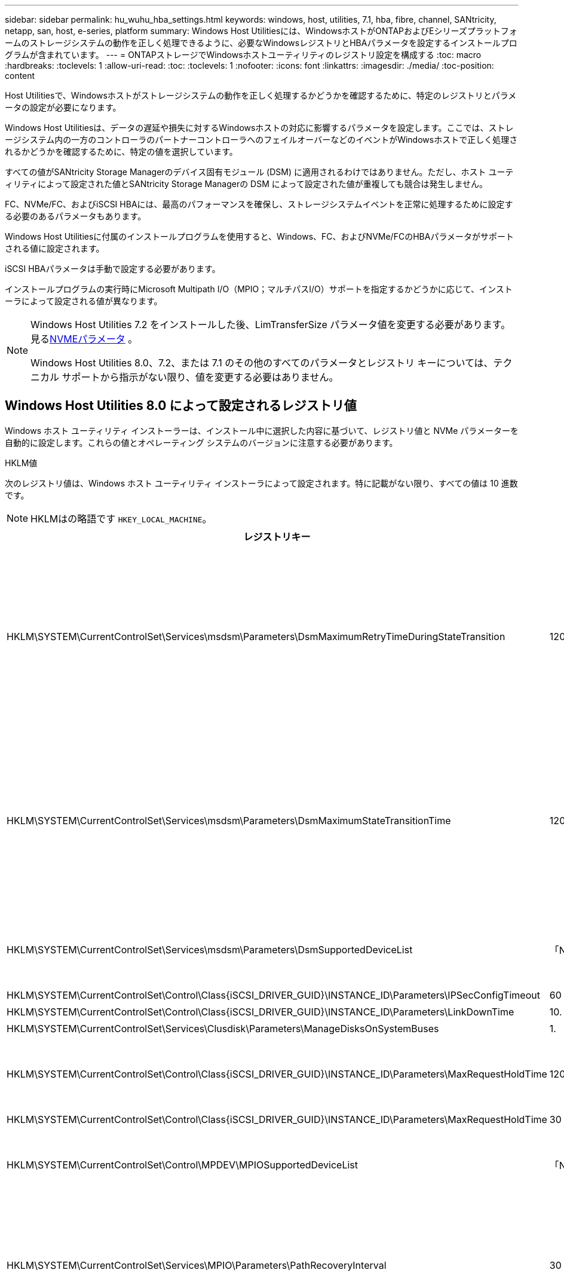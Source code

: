 ---
sidebar: sidebar 
permalink: hu_wuhu_hba_settings.html 
keywords: windows, host, utilities, 7.1, hba, fibre, channel, SANtricity, netapp, san, host, e-series, platform 
summary: Windows Host Utilitiesには、WindowsホストがONTAPおよびEシリーズプラットフォームのストレージシステムの動作を正しく処理できるように、必要なWindowsレジストリとHBAパラメータを設定するインストールプログラムが含まれています。 
---
= ONTAPストレージでWindowsホストユーティリティのレジストリ設定を構成する
:toc: macro
:hardbreaks:
:toclevels: 1
:allow-uri-read: 
:toc: 
:toclevels: 1
:nofooter: 
:icons: font
:linkattrs: 
:imagesdir: ./media/
:toc-position: content


[role="lead"]
Host Utilitiesで、Windowsホストがストレージシステムの動作を正しく処理するかどうかを確認するために、特定のレジストリとパラメータの設定が必要になります。

Windows Host Utilitiesは、データの遅延や損失に対するWindowsホストの対応に影響するパラメータを設定します。ここでは、ストレージシステム内の一方のコントローラのパートナーコントローラへのフェイルオーバーなどのイベントがWindowsホストで正しく処理されるかどうかを確認するために、特定の値を選択しています。

すべての値がSANtricity Storage Managerのデバイス固有モジュール (DSM) に適用されるわけではありません。ただし、ホスト ユーティリティによって設定された値とSANtricity Storage Managerの DSM によって設定された値が重複しても競合は発生しません。

FC、NVMe/FC、およびiSCSI HBAには、最高のパフォーマンスを確保し、ストレージシステムイベントを正常に処理するために設定する必要のあるパラメータもあります。

Windows Host Utilitiesに付属のインストールプログラムを使用すると、Windows、FC、およびNVMe/FCのHBAパラメータがサポートされる値に設定されます。

iSCSI HBAパラメータは手動で設定する必要があります。

インストールプログラムの実行時にMicrosoft Multipath I/O（MPIO；マルチパスI/O）サポートを指定するかどうかに応じて、インストーラによって設定される値が異なります。

[NOTE]
====
Windows Host Utilities 7.2 をインストールした後、LimTransferSize パラメータ値を変更する必要があります。見る<<nvme_parameter,NVMEパラメータ>> 。

Windows Host Utilities 8.0、7.2、または 7.1 のその他のすべてのパラメータとレジストリ キーについては、テクニカル サポートから指示がない限り、値を変更する必要はありません。

====


== Windows Host Utilities 8.0 によって設定されるレジストリ値

Windows ホスト ユーティリティ インストーラーは、インストール中に選択した内容に基づいて、レジストリ値と NVMe パラメーターを自動的に設定します。これらの値とオペレーティング システムのバージョンに注意する必要があります。

[role="tabbed-block"]
====
.HKLM値
--
次のレジストリ値は、Windows ホスト ユーティリティ インストーラによって設定されます。特に記載がない限り、すべての値は 10 進数です。


NOTE: HKLMはの略語です `HKEY_LOCAL_MACHINE`。

[cols="20,20,30"]
|===
| レジストリキー | 価値 | 設定時 


| HKLM\SYSTEM\CurrentControlSet\Services\msdsm\Parameters\DsmMaximumRetryTimeDuringStateTransition | 120 | MPIOサポートが指定されており、サーバーがWindows Server 2025、2022、2019、または2016の場合 


| HKLM\SYSTEM\CurrentControlSet\Services\msdsm\Parameters\DsmMaximumStateTransitionTime | 120 | MPIOサポートが指定されており、サーバーがWindows Server 2025、2022、2019、または2016の場合 


| HKLM\SYSTEM\CurrentControlSet\Services\msdsm\Parameters\DsmSupportedDeviceList | 「NETAPP LUN」、「NETAPP LUN C-Mode」、「NVMe NetApp ONTAO Con」 | MPIO サポートが指定されている場合 


| HKLM\SYSTEM\CurrentControlSet\Control\Class\{iSCSI_DRIVER_GUID}\INSTANCE_ID\Parameters\IPSecConfigTimeout | 60 | 常に 


| HKLM\SYSTEM\CurrentControlSet\Control\Class\{iSCSI_DRIVER_GUID}\INSTANCE_ID\Parameters\LinkDownTime | 10. | 常に 


| HKLM\SYSTEM\CurrentControlSet\Services\Clusdisk\Parameters\ManageDisksOnSystemBuses | 1. | 常に 


| HKLM\SYSTEM\CurrentControlSet\Control\Class\{iSCSI_DRIVER_GUID}\INSTANCE_ID\Parameters\MaxRequestHoldTime | 120 | MPIO サポートが選択されていない場合 


| HKLM\SYSTEM\CurrentControlSet\Control\Class\{iSCSI_DRIVER_GUID}\INSTANCE_ID\Parameters\MaxRequestHoldTime | 30 | 常に 


| HKLM\SYSTEM\CurrentControlSet\Control\MPDEV\MPIOSupportedDeviceList | 「NetApp LUN」、「NetApp LUN C-Mode」、「NVMe NetApp ONTAO Con」 | MPIO サポートが指定されている場合 


| HKLM\SYSTEM\CurrentControlSet\Services\MPIO\Parameters\PathRecoveryInterval | 30 | サーバーがWindows Server 2025、2022、2019、または2016の場合 


| HKLM\SYSTEM\CurrentControlSet\Services\MPIO\Parameters\PathVerifyEnabled | 1. | MPIO サポートが指定されている場合 


| HKLM\SYSTEM\CurrentControlSet\Services\msdsm\Parameters\PathVerifyEnabled | 1. | MPIOサポートが指定されており、サーバーがWindows Server 2025、2022、2019、または2016の場合 


| HKLM\SYSTEM\CurrentControlSet\Services\vnetapp\Parameters\PathVerifyEnabled | 0 | MPIO サポートが指定されている場合 


| HKLM\SYSTEM\CurrentControlSet\Services\MPIO\Parameters\PDORemovePeriod | 130 | MPIO サポートが指定されている場合 


| HKLM\SYSTEM\CurrentControlSet\Services\msdsm\Parameters\PDORemovePeriod | 130 | MPIOサポートが指定されており、サーバーがWindows Server 2025、2022、2019、または2016の場合 


| HKLM\SYSTEM\CurrentControlSet\Services\vnetapp\Parameters\PDORemovePeriod | 130 | MPIO サポートが指定されている場合 


| HKLM\SYSTEM\CurrentControlSet\Services\MPIO\Parameters\RetryCount | 6. | MPIO サポートが指定されている場合 


| HKLM\SYSTEM\CurrentControlSet\Services\msdsm\Parameters\RetryCount | 6. | MPIOサポートが指定されており、サーバーがWindows Server 2025、2022、2019、または2016の場合 


| HKLM\SYSTEM\CurrentControlSet\Services\MPIO\Parameters\RetryInterval | 1. | MPIO サポートが指定されている場合 


| HKLM\SYSTEM\CurrentControlSet\Services\msdsm\Parameters\RetryInterval | 1. | MPIOサポートが指定されており、サーバーがWindows Server 2025、2022、2019、または2016の場合 


| HKLM\SYSTEM\CurrentControlSet\Services\vnetapp\Parameters\RetryInterval | 1. | MPIO サポートが指定されている場合 


.2+| HKLM\SYSTEM\CurrentControlSet\Services\Disk\TimeOutValue | 120 | MPIO サポートが選択されていない場合 


| 60 | MPIO サポートが指定されている場合 


| MPIO サポートが選択されていない場合 | HKLM\SYSTEM\CurrentControlSet\Services\MPIO\Parameters\UseCustomPathRecoveryInterval | 1. 
|===
--
.NVMeパラメータ
--
Windows Host Utilities 8.0 をインストールすると、次の NVMe Emulex ドライバー パラメータが更新されます。

* EnableNVMe = 1
* NVMEMode = 0


--
====


== Windows Host Utilities 7.2で設定されるレジストリ値

Windows ホスト ユーティリティ インストーラーは、インストール中に選択した内容に基づいて、レジストリ値と NVMe パラメーターを自動的に設定します。これらの値とオペレーティング システムのバージョンに注意する必要があります。

[#nvme_parameter,role="tabbed-block"]
====
.HKLM値
--
次のレジストリ値は、Windows ホスト ユーティリティ インストーラによって設定されます。特に記載がない限り、すべての値は 10 進数です。


NOTE: HKLMはの略語です `HKEY_LOCAL_MACHINE`。

[cols="20,20,30"]
|===
| レジストリキー | 価値 | 設定時 


| HKLM\SYSTEM\CurrentControlSet\Services\msdsm\Parameters\DsmMaximumRetryTimeDuringStateTransition | 120 | MPIOのサポートが指定されており、サーバがWindows Server 2025、2022、2019、2016、または2012 R2の場合 


| HKLM\SYSTEM\CurrentControlSet\Services\msdsm\Parameters\DsmMaximumStateTransitionTime | 120 | MPIOのサポートが指定されており、サーバがWindows Server 2025、2022、2019、2016、または2012 R2の場合 


| HKLM\SYSTEM\CurrentControlSet\Services\msdsm\Parameters\DsmSupportedDeviceList | 「NETAPP LUN」、「NETAPP LUN C-Mode」、「NVMe NetApp ONTAO Con」 | MPIO サポートが指定されている場合 


| HKLM\SYSTEM\CurrentControlSet\Control\Class\{iSCSI_DRIVER_GUID}\INSTANCE_ID\Parameters\IPSecConfigTimeout | 60 | 常に 


| HKLM\SYSTEM\CurrentControlSet\Control\Class\{iSCSI_DRIVER_GUID}\INSTANCE_ID\Parameters\LinkDownTime | 10. | 常に 


| HKLM\SYSTEM\CurrentControlSet\Services\Clusdisk\Parameters\ManageDisksOnSystemBuses | 1. | 常に 


| HKLM\SYSTEM\CurrentControlSet\Control\Class\{iSCSI_DRIVER_GUID}\INSTANCE_ID\Parameters\MaxRequestHoldTime | 120 | MPIO サポートが選択されていない場合 


| HKLM\SYSTEM\CurrentControlSet\Control\Class\{iSCSI_DRIVER_GUID}\INSTANCE_ID\Parameters\MaxRequestHoldTime | 30 | 常に 


| HKLM\SYSTEM\CurrentControlSet\Control\MPDEV\MPIOSupportedDeviceList | 「NetApp LUN」、「NetApp LUN C-Mode」、「NVMe NetApp ONTAO Con」 | MPIO サポートが指定されている場合 


| HKLM\SYSTEM\CurrentControlSet\Services\MPIO\Parameters\PathRecoveryInterval | 30 | サーバがWindows Server 2025、2022、2019、2016、または2012 R2の場合 


| HKLM\SYSTEM\CurrentControlSet\Services\MPIO\Parameters\PathVerifyEnabled | 1. | MPIO サポートが指定されている場合 


| HKLM\SYSTEM\CurrentControlSet\Services\msdsm\Parameters\PathVerifyEnabled | 1. | MPIOのサポートが指定されており、サーバがWindows Server 2025、2022、2019、2016、または2012 R2の場合 


| HKLM\SYSTEM\CurrentControlSet\Services\vnetapp\Parameters\PathVerifyEnabled | 0 | MPIO サポートが指定されている場合 


| HKLM\SYSTEM\CurrentControlSet\Services\MPIO\Parameters\PDORemovePeriod | 130 | MPIO サポートが指定されている場合 


| HKLM\SYSTEM\CurrentControlSet\Services\msdsm\Parameters\PDORemovePeriod | 130 | MPIOのサポートが指定されており、サーバがWindows Server 2025、2022、2019、2016、または2012 R2の場合 


| HKLM\SYSTEM\CurrentControlSet\Services\vnetapp\Parameters\PDORemovePeriod | 130 | MPIO サポートが指定されている場合 


| HKLM\SYSTEM\CurrentControlSet\Services\MPIO\Parameters\RetryCount | 6. | MPIO サポートが指定されている場合 


| HKLM\SYSTEM\CurrentControlSet\Services\msdsm\Parameters\RetryCount | 6. | MPIOのサポートが指定されており、サーバがWindows Server 2025、2022、2019、2016、または2012 R2の場合 


| HKLM\SYSTEM\CurrentControlSet\Services\MPIO\Parameters\RetryInterval | 1. | MPIO サポートが指定されている場合 


| HKLM\SYSTEM\CurrentControlSet\Services\msdsm\Parameters\RetryInterval | 1. | MPIOのサポートが指定されており、サーバがWindows Server 2025、2022、2019、2016、または2012 R2の場合 


| HKLM\SYSTEM\CurrentControlSet\Services\vnetapp\Parameters\RetryInterval | 1. | MPIO サポートが指定されている場合 


.2+| HKLM\SYSTEM\CurrentControlSet\Services\Disk\TimeOutValue | 120 | MPIO サポートが選択されていない場合 


| 60 | MPIO サポートが指定されている場合 


| HKLM\SYSTEM\CurrentControlSet\Services\MPIO\Parameters\UseCustomPathRecoveryInterval | 1. | MPIOのサポートが指定されており、サーバがWindows Server 2025、2022、2019、2016、または2012 R2の場合 
|===
--
.NVMeパラメータ
--
Windows Host Utilities 7.2 をインストールすると、次の NVMe Emulex ドライバー パラメータが更新されます。

* EnableNVMe = 1
* NVMEMode = 0
* 転送サイズ = 1
+
Windows Host Utilities 7.2をインストールすると、LimTransferSizeパラメータは自動的に「1」に設定されます。インストール後、LimTransferSizeの値を「0」に手動で変更し、サーバーを再起動する必要があります。



--
====


== Windows Host Utilities 7.1で設定されるレジストリ値

Windows Host Utilitiesインストーラでは、インストール時に選択したレジストリ値に基づいてレジストリ値が自動的に設定されます。レジストリ値であるオペレーティングシステムのバージョンを確認しておく必要があります。

Windows Host Utilitiesのインストーラで設定される値は次のとおりです。特に記載がない限り、すべての値は10進数です。


NOTE: `HKLM` は、の略語です。 `HKEY_LOCAL_MACHINE`。

[cols="~, 10, ~"]
|===
| レジストリキー | 価値 | 設定時 


| HKLM\SYSTEM\CurrentControlSet\Services\msdsm\Parameters\DsmMaximumRetryTimeDuringStateTransition | 120 | MPIOサポートが指定されており、サーバがWindows Server 2016、2012 R2、2012、2008 R2、または2008の場合（Data ONTAP DSMが検出された場合を除く） 


| HKLM\SYSTEM\CurrentControlSet\Services\msdsm\Parameters\DsmMaximumStateTransitionTime | 120 | MPIOサポートが指定されており、サーバがWindows Server 2016、2012 R2、2012、2008 R2、または2008の場合（Data ONTAP DSMが検出された場合を除く） 


.2+| HKLM\SYSTEM\CurrentControlSet\Services\msdsm\Parameters\DsmSupportedDeviceList | "NETAPPLUN" | MPIO サポートが指定されている場合 


| 「 NetApp LUN 」、「 NetApp LUN C-Mode 」 | MPIO サポートが指定されている場合、 Data ONTAP DSM が検出された場合を除きます 


| HKLM\SYSTEM\CurrentControlSet\Control\Class\{iscsi_driver_GUID}\instance_ID\Parameters\IPSecConfigTimeout | 60 | Data ONTAP DSM が検出された場合を除き、常に実行されます 


| HKLM\SYSTEM\CurrentControlSet\Control\Class\{iscsi_driver_GUID}\instance_ID\Parameters\LinkDownTime | 10. | 常に 


| HKLM\SYSTEM\CurrentControlSet\Services\Clusdisk\Parameters\ManageDisksOnSystemBuses | 1. | Data ONTAP DSM が検出された場合を除き、常に実行されます 


.2+| HKLM\SYSTEM\CurrentControlSet\Control\Class\{iscsi_driver_GUID}\instance_ID\Parameters\MaxRequestHoldTime | 120 | MPIO サポートが選択されていない場合 


| 30 | Data ONTAP DSM が検出された場合を除き、常に実行されます 


.2+| HKLM\SYSTEM\CurrentControlSet\Control\MPDEV\MPIOSupportedDeviceList | 「 NetApp LUN 」 | MPIO サポートが指定されている場合 


| 「 NetApp LUN 」、「 NetApp LUN C-Mode 」 | MPIO がサポートされている場合に指定します。ただし、 Data ONTAP DSM が検出された場合は除きます 


| HKLM\SYSTEM\CurrentControlSet\Services\MPIO\Parameters\PathRecoveryInterval | 40 | サーバが Windows Server 2008 、 Windows Server 2008 R2 、 Windows Server 2012 、 Windows Server 2012 R2 、または Windows Server 2016 のみの場合 


| HKLM\SYSTEM\CurrentControlSet\Services\MPIO\Parameters\PathVerifyEnabled | 0 | MPIO サポートが指定されている場合、 Data ONTAP DSM が検出された場合を除きます 


| HKLM\SYSTEM\CurrentControlSet\Services\msdsm\Parameters\PathVerifyEnabled | 0 | MPIO サポートが指定されている場合、 Data ONTAP DSM が検出された場合を除きます 


| HKLM\SYSTEM\CurrentControlSet\Services\msdsm\Parameters\PathVerifyEnabled | 0 | MPIOサポートが指定されており、サーバがWindows Server 2016、2012 R2、2012、2008 R2、または2008の場合（Data ONTAP DSMが検出された場合を除く） 


| HKLM\SYSTEM\CurrentControlSet\Services\msiscdsm\Parameters\PathVerifyEnabled | 0 | MPIO サポートが指定されていて、 Data ONTAP DSM が検出された場合を除き、サーバが Windows Server 2003 である場合 


| HKLM\SYSTEM\CurrentControlSet\Services\vnetapp\Parameters\PathVerifyEnabled | 0 | MPIO サポートが指定されている場合、 Data ONTAP DSM が検出された場合を除きます 


| HKLM\SYSTEM\CurrentControlSet\Services\MPIO\Parameters\PDORemovePeriod | 130 | MPIO サポートが指定されている場合、 Data ONTAP DSM が検出された場合を除きます 


| HKLM\SYSTEM\CurrentControlSet\Services\msdsm\Parameters\PDORemovePeriod | 130 | MPIOサポートが指定されており、サーバがWindows Server 2016、2012 R2、2012、2008 R2、または2008の場合（Data ONTAP DSMが検出された場合を除く） 


| HKLM\SYSTEM\CurrentControlSet\Services\msiscdsm\Parameters\PDORemovePeriod | 130 | MPIO サポートが指定されていて、 Data ONTAP DSM が検出された場合を除き、サーバが Windows Server 2003 である場合 


| HKLM\SYSTEM\CurrentControlSet\Services\vnetapp\Parameters\PDORemovePeriod | 130 | MPIO サポートが指定されている場合、 Data ONTAP DSM が検出された場合を除きます 


| HKLM\SYSTEM\CurrentControlSet\Services\MPIO\Parameters\RetryCount | 6. | MPIO サポートが指定されている場合、 Data ONTAP DSM が検出された場合を除きます 


| HKLM\SYSTEM\CurrentControlSet\Services\msdsm\Parameters\RetryCount | 6. | MPIOサポートが指定されており、サーバがWindows Server 2016、2012 R2、2012、2008 R2、または2008の場合（Data ONTAP DSMが検出された場合を除く） 


| HKLM\SYSTEM\CurrentControlSet\Services\msiscdsm\Parameters\RetryCount | 6. | MPIO サポートが指定されていて、 Data ONTAP DSM が検出された場合を除き、サーバが Windows Server 2003 である場合 


| HKLM\SYSTEM\CurrentControlSet\Services\vnetapp\Parameters\RetryCount | 6. | MPIO サポートが指定されている場合、 Data ONTAP DSM が検出された場合を除きます 


| HKLM\SYSTEM\CurrentControlSet\Services\MPIO\Parameters\RetryInterval | 1. | MPIO サポートが指定されている場合、 Data ONTAP DSM が検出された場合を除きます 


| HKLM\SYSTEM\CurrentControlSet\Services\msdsm\Parameters\RetryInterval | 1. | MPIOサポートが指定されており、サーバがWindows Server 2016、2012 R2、2012、2008 R2、または2008の場合（Data ONTAP DSMが検出された場合を除く） 


| HKLM\SYSTEM\CurrentControlSet\Services\vnetapp\Parameters\RetryInterval | 1. | MPIO サポートが指定されている場合、 Data ONTAP DSM が検出された場合を除きます 


.2+| HKLM\SYSTEM\CurrentControlSet\Services\Disk\TimeOutValue | 120 | MPIO サポートが選択されていない場合 


| 60 | MPIO サポートが指定されている場合 


| HKLM\SYSTEM\CurrentControlSet\Services\MPIO\Parameters\UseCustomPathRecoveryInterval | 1. | サーバがWindows Server 2016、2012 R2、2012、2008 R2、または2008の場合 
|===
を参照してください https://docs.microsoft.com/en-us/troubleshoot/windows-server/performance/windows-registry-advanced-users["Microsoft のドキュメント"^] を参照してください。



== Windows Host Utilities で設定される FC HBA の値

FCを使用するシステムでは、Host UtilitiesのインストーラによってEmulex HBAおよびQLogic FC HBAに必要なタイムアウト値が設定されます。

Emulex FC HBAの場合、インストーラは次のパラメータを設定します。

[role="tabbed-block"]
====
.MPIOが選択されている場合
--
|===
| プロパティタイプ | プロパティ値 


| LinkTimeOut | 1. 


| ノードタイムアウト | 10. 
|===
--
.MPIOが選択されていない場合
--
|===
| プロパティタイプ | プロパティ値 


| LinkTimeOut | 30 


| ノードタイムアウト | 120 
|===
--
====
QLogic FC HBAの場合、インストーラは次のパラメータを設定します。

[role="tabbed-block"]
====
.MPIOが選択されている場合
--
|===
| プロパティタイプ | プロパティ値 


| LinkDownTimeOut の 2 つのリンクがあり | 1. 


| PortDownRetryCount のように指定します | 10. 
|===
--
.MPIOが選択されていない場合
--
|===
| プロパティタイプ | プロパティ値 


| LinkDownTimeOut の 2 つのリンクがあり | 30 


| PortDownRetryCount のように指定します | 120 
|===
--
====

NOTE: パラメータの名前は、プログラムによって多少異なる場合があります。
たとえば、QLogic QConvergeConsoleプログラムでは、パラメータはと表示されます `Link Down Timeout`。
Host Utilities `fcconfig.ini` Fileには、このパラメータがどちらかと表示されます `LinkDownTimeOut` または `MpioLinkDownTimeOut`（MPIOが指定されているかどうかによって異なります）。ただし、これらの名前はすべて同じ HBA パラメータを表します。を参照してください https://www.broadcom.com/support/download-search["Emulex 社"^] または https://driverdownloads.qlogic.com/QLogicDriverDownloads_UI/Netapp_search.aspx["QLogic"^] タイムアウトパラメータの詳細については、を参照してください。



== ホストユーティリティによるFC HBAドライバ設定の変更について学ぶ

FC システムに必要な Emulex または QLogic HBA ドライバーをインストールするときに、Windows ホスト ユーティリティによっていくつかのパラメーターがチェックされ、場合によっては変更されます。

Windows ホスト ユーティリティは、MS DSM for Windows MPIO が検出されると、次のパラメータの値を設定します。

* *LinkTimeOut*: 物理リンクがダウンした後、ホスト ポートが I/O を再開するまでに待機する時間の長さ (秒単位) を定義します。
* *NodeTimeOut*: ホスト ポートがターゲット デバイスへの接続がダウンしていることを認識するまでの時間の長さを秒単位で定義します。


HBA の問題のトラブルシューティングを行うときは、これらの設定が正しい値であることを確認してください。正しい値は次の 2 つの要因によって異なります。

* HBA ベンダー
* MPIO ソフトウェアを使用しているかどうか。


HBA設定を修正するには、link:hu_wuhu_repair_remove.html["修復オプションを実行する"] Windows ホスト ユーティリティ インストーラーで。

[role="tabbed-block"]
====
.Emulex HBAドライバ
--
FC システムをお持ちの場合は、Emulex HBA ドライバーの設定を確認してください。これらの設定は、HBA 上の各ポートに対して存在している必要があります。

.手順
. OnCommand Manager を開きます。
. リストから適切な HBA を選択し、[ドライバー パラメーター] タブを選択します。
+
ドライバパラメータが表示されます。

+
.. MPIO ソフトウェアを使用している場合は、次のドライバ設定があることを確認してください。
+
*** LinkTimeOut-1
*** NodeTimeout-10


.. MPIO ソフトウェアを使用していない場合は、次のドライバー設定があることを確認してください。
+
*** LinkTimeOut-30
*** NodeTimeout-120






--
.QLogic HBAドライバ
--
FC システムでは、QLogic HBA ドライバーの設定を確認します。これらの設定は、HBA 上の各ポートに対して存在している必要があります。

.手順
. QConvergeConsole を開き、ツールバーの *接続* を選択します。
+
[ホストに接続]*ダイアログボックスが表示されます。

. リストから適切なホストを選択し、*[接続]*を選択します。
+
HBA のリストが FC HBA ペインに表示されます。

. リストから適切なHBAポートを選択し、*[設定]*タブを選択します。
. [ 設定の選択 ] セクションで '[* HBA ポートの詳細設定 * ] を選択します
. MPIOソフトウェアを使用している場合は、次のドライバ設定があることを確認します。
+
** リンクダウンタイムアウト（ linkdwnto ） -1
** ポートダウン再試行回数 (portdwnrc)-10


. MPIO ソフトウェアを使用していない場合は、次のドライバー設定があることを確認してください。
+
** リンクダウンタイムアウト（ linkdwnto ） -30
** Port Down Retry Count （ portdwnrc ）： 120




--
====